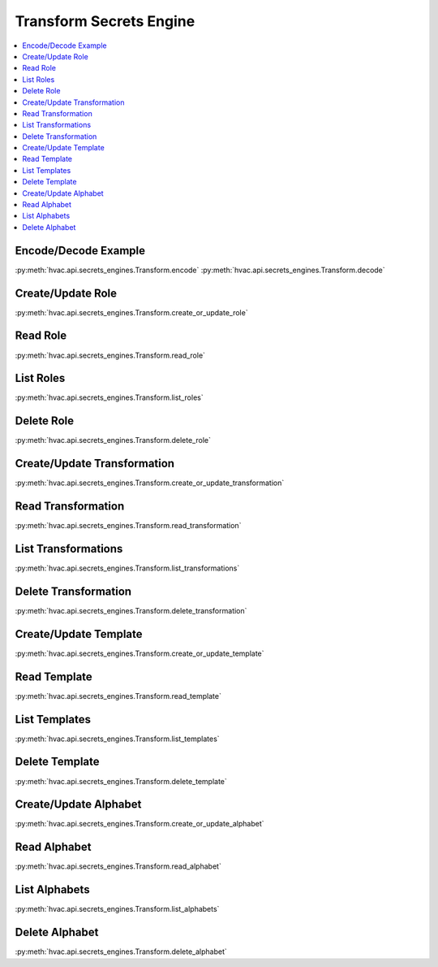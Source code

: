 Transform Secrets Engine
========================

.. contents::
   :local:
   :depth: 1

.. testsetup:: transform
    :skipif: test_utils.vault_version_lt('1.4.0') or not test_utils.is_enterprise()

    client.sys.enable_secrets_engine(
        backend_type='transform',
    )

Encode/Decode Example
---------------------

:py:meth:`hvac.api.secrets_engines.Transform.encode`
:py:meth:`hvac.api.secrets_engines.Transform.decode`

.. testcode:: transform
    :skipif: test_utils.vault_version_lt('1.4.0') or not test_utils.is_enterprise()

    import hvac
    client = hvac.Client(url='https://127.0.0.1:8200')

    input_value = '1111-1111-1111-1111'

    role_name = 'hvac-role'
    transformation_name = 'hvac-fpe-credit-card'
    transformations = [transformation_name]

    # Create a role and a transformation
    client.secrets.transform.create_or_update_role(
        name=role_name,
        transformations=transformations,
    )
    client.secrets.transform.create_or_update_transformation(
        name=transformation_name,
        transform_type='fpe',
        template='builtin/creditcardnumber',
        tweak_source='internal',
        allowed_roles=[role_name],
    )

    # Use the role/transformation combination to encode a value
    encode_response = client.secrets.transform.encode(
        role_name=role_name,
        value=input_value,
        transformation=transformation_name,
    )
    print('The encoded value is: %s' % encode_response['data']['encoded_value'])

    # Use the role/transformation combination to decode a value
    decode_response = client.secrets.transform.decode(
        role_name=role_name,
        value=encode_response['data']['encoded_value'],
        transformation=transformation_name,
    )
    print('The decoded value is: %s' % decode_response['data']['decoded_value'])

.. testoutput:: transform

    The encoded value is: ...
    The decoded value is: 1111-1111-1111-1111

Create/Update Role
------------------

:py:meth:`hvac.api.secrets_engines.Transform.create_or_update_role`

.. testcode:: transform
    :skipif: test_utils.vault_version_lt('1.4.0') or not test_utils.is_enterprise()

    import hvac
    client = hvac.Client(url='https://127.0.0.1:8200')

    client.secrets.transform.create_or_update_role(
        name='hvac-role',
        transformations=[
            'hvac-fpe-credit-card',
        ],
    )

Read Role
---------

:py:meth:`hvac.api.secrets_engines.Transform.read_role`

.. testcode:: transform
    :skipif: test_utils.vault_version_lt('1.4.0') or not test_utils.is_enterprise()

    import hvac
    client = hvac.Client(url='https://127.0.0.1:8200')

    role_name = 'hvac-role'
    client.secrets.transform.create_or_update_role(
        name=role_name,
        transformations=[
            'hvac-fpe-credit-card',
        ],
    )
    read_response = client.secrets.transform.read_role(
        name=role_name,
    )
    print('Role "{}" has the following transformations configured: {}'.format(
        role_name,
        ', '.join(read_response['data']['transformations']),
    ))

.. testoutput:: transform

    Role "hvac-role" has the following transformations configured: hvac-fpe-credit-card

List Roles
----------

:py:meth:`hvac.api.secrets_engines.Transform.list_roles`


.. testcode:: transform
    :skipif: test_utils.vault_version_lt('1.4.0') or not test_utils.is_enterprise()

    import hvac
    client = hvac.Client(url='https://127.0.0.1:8200')

    client.secrets.transform.create_or_update_role(
        name='hvac-role',
        transformations=[
            'hvac-fpe-credit-card',
        ],
    )
    list_response = client.secrets.transform.list_roles()
    print('List of transform role names: {}'.format(
        ', '.join(list_response['data']['keys']),
    ))

.. testoutput:: transform

    List of transform role names: hvac-role

Delete Role
-----------

:py:meth:`hvac.api.secrets_engines.Transform.delete_role`

.. testcode:: transform
    :skipif: test_utils.vault_version_lt('1.4.0') or not test_utils.is_enterprise()

    import hvac
    client = hvac.Client(url='https://127.0.0.1:8200')

    role_name = 'hvac-role'

    # Create a role
    client.secrets.transform.create_or_update_role(
        name=role_name,
        transformations=[
            'hvac-fpe-credit-card',
        ],
    )

    # Subsequently delete it...
    client.secrets.transform.delete_role(
        name=role_name,
    )

Create/Update Transformation
----------------------------

:py:meth:`hvac.api.secrets_engines.Transform.create_or_update_transformation`

.. testcode:: transform
    :skipif: test_utils.vault_version_lt('1.4.0') or not test_utils.is_enterprise()

    import hvac
    client = hvac.Client(url='https://127.0.0.1:8200')

    transformation_name = 'hvac-fpe-credit-card'
    template = 'builtin/creditcardnumber'
    client.secrets.transform.create_or_update_transformation(
        name=transformation_name,
        transform_type='fpe',
        template=template,
        tweak_source='internal',
        allowed_roles=[
            'test-role'
        ],
    )

Read Transformation
-------------------

:py:meth:`hvac.api.secrets_engines.Transform.read_transformation`

.. testcode:: transform
    :skipif: test_utils.vault_version_lt('1.4.0') or not test_utils.is_enterprise()

    import hvac
    client = hvac.Client(url='https://127.0.0.1:8200')

    transformation_name = 'hvac-fpe-credit-card'
    template = 'builtin/creditcardnumber'
    client.secrets.transform.create_or_update_transformation(
        name=transformation_name,
        transform_type='fpe',
        template=template,
        tweak_source='internal',
        allowed_roles=[
            'hvac-role'
        ],
    )
    read_response = client.secrets.transform.read_transformation(
        name=transformation_name,
    )
    print('Transformation "{}" has the following type configured: {}'.format(
        transformation_name,
        read_response['data']['type'],
    ))

.. testoutput:: transform

    Transformation "hvac-fpe-credit-card" has the following type configured: fpe

List Transformations
--------------------

:py:meth:`hvac.api.secrets_engines.Transform.list_transformations`

.. testcode:: transform
    :skipif: test_utils.vault_version_lt('1.4.0') or not test_utils.is_enterprise()

    import hvac
    client = hvac.Client(url='https://127.0.0.1:8200')

    transformation_name = 'hvac-fpe-credit-card'
    template = 'builtin/creditcardnumber'
    client.secrets.transform.create_or_update_transformation(
        name=transformation_name,
        transform_type='fpe',
        template=template,
        tweak_source='internal',
        allowed_roles=[
            'hvac-role'
        ],
    )
    list_response = client.secrets.transform.list_transformations()
    print('List of transformations: {}'.format(
        ', '.join(list_response['data']['keys']),
    ))

.. testoutput:: transform

    List of transformations: hvac-fpe-credit-card

Delete Transformation
---------------------

:py:meth:`hvac.api.secrets_engines.Transform.delete_transformation`

.. testcode:: transform
    :skipif: test_utils.vault_version_lt('1.4.0') or not test_utils.is_enterprise()

    import hvac
    client = hvac.Client(url='https://127.0.0.1:8200')

    transformation_name = 'hvac-fpe-credit-card'
    template = 'builtin/creditcardnumber'

    # Create a transformation
    client.secrets.transform.create_or_update_transformation(
        name=transformation_name,
        transform_type='fpe',
        template=template,
        tweak_source='internal',
        allowed_roles=[
            'hvac-role'
        ],
    )

    # Subsequently delete it...
    client.secrets.transform.delete_role(
        name=role_name,
    )

Create/Update Template
----------------------

:py:meth:`hvac.api.secrets_engines.Transform.create_or_update_template`

.. testcode:: transform
    :skipif: test_utils.vault_version_lt('1.4.0') or not test_utils.is_enterprise()

    import hvac
    client = hvac.Client(url='https://127.0.0.1:8200')

    template_name = 'hvac-template'
    create_response = client.secrets.transform.create_or_update_template(
        name=template_name,
        template_type='regex',
        pattern='(\\d{9})',
        alphabet='builtin/numeric',
    )

Read Template
-------------

:py:meth:`hvac.api.secrets_engines.Transform.read_template`

.. testcode:: transform
    :skipif: test_utils.vault_version_lt('1.4.0') or not test_utils.is_enterprise()

    import hvac
    client = hvac.Client(url='https://127.0.0.1:8200')

    template_name = 'hvac-template'
    client.secrets.transform.create_or_update_template(
        name=template_name,
        template_type='regex',
        pattern='(\\d{9})',
        alphabet='builtin/numeric',
    )
    read_response = client.secrets.transform.read_template(
        name=template_name,
    )
    print('Template "{}" has the following type configured: {}'.format(
        template_name,
        read_response['data']['type'],
    ))

.. testoutput:: transform

    Template "hvac-template" has the following type configured: regex

List Templates
--------------

:py:meth:`hvac.api.secrets_engines.Transform.list_templates`

.. testcode:: transform
    :skipif: test_utils.vault_version_lt('1.4.0') or not test_utils.is_enterprise()

    import hvac
    client = hvac.Client(url='https://127.0.0.1:8200')

    template_name = 'hvac-template'
    client.secrets.transform.create_or_update_template(
        name=template_name,
        template_type='regex',
        pattern='(\\d{9})',
        alphabet='builtin/numeric',
    )
    list_response = client.secrets.transform.list_templates()
    print('List of templates: {}'.format(
        ', '.join(list_response['data']['keys']),
    ))

.. testoutput:: transform

    List of templates: builtin/creditcardnumber, builtin/socialsecuritynumber, hvac-template

Delete Template
-------------------------------

:py:meth:`hvac.api.secrets_engines.Transform.delete_template`

.. testcode:: transform
    :skipif: test_utils.vault_version_lt('1.4.0') or not test_utils.is_enterprise()

    import hvac
    client = hvac.Client(url='https://127.0.0.1:8200')

    template_name = 'hvac-template'
    client.secrets.transform.create_or_update_template(
        name=template_name,
        template_type='regex',
        pattern='(\\d{9})',
        alphabet='builtin/numeric',
    )

    # Subsequently delete it...
    client.secrets.transform.delete_template(
        name=template_name,
    )

Create/Update Alphabet
----------------------

:py:meth:`hvac.api.secrets_engines.Transform.create_or_update_alphabet`

.. testcode:: transform
    :skipif: test_utils.vault_version_lt('1.4.0') or not test_utils.is_enterprise()

    import hvac
    client = hvac.Client(url='https://127.0.0.1:8200')

    alphabet_name = 'hvac-alphabet'
    alphabet_value = 'abc'
    client.secrets.transform.create_or_update_alphabet(
        name=alphabet_name,
        alphabet=alphabet_value,
    )

Read Alphabet
-------------

:py:meth:`hvac.api.secrets_engines.Transform.read_alphabet`

.. testcode:: transform
    :skipif: test_utils.vault_version_lt('1.4.0') or not test_utils.is_enterprise()

    import hvac
    client = hvac.Client(url='https://127.0.0.1:8200')

    alphabet_name = 'hvac-alphabet'
    alphabet_value = 'abc'
    client.secrets.transform.create_or_update_alphabet(
        name=alphabet_name,
        alphabet=alphabet_value,
    )
    read_response = client.secrets.transform.read_alphabet(
        name=alphabet_name,
    )
    print('Alphabet "{}" has this jazz: {}'.format(
        alphabet_name,
        read_response['data']['alphabet'],
    ))

.. testoutput:: transform

    Alphabet "hvac-alphabet" has this jazz: abc

List Alphabets
--------------

:py:meth:`hvac.api.secrets_engines.Transform.list_alphabets`

.. testcode:: transform
    :skipif: test_utils.vault_version_lt('1.4.0') or not test_utils.is_enterprise()

    import hvac
    client = hvac.Client(url='https://127.0.0.1:8200')

    alphabet_name = 'hvac-alphabet'
    alphabet_value = 'abc'
    client.secrets.transform.create_or_update_alphabet(
        name=alphabet_name,
        alphabet=alphabet_value,
    )
    list_response = client.secrets.transform.list_alphabets()
    print('List of alphabets: {}'.format(
        ', '.join(list_response['data']['keys']),
    ))

.. testoutput:: transform

   List of alphabets: builtin/alphalower, ..., hvac-alphabet

Delete Alphabet
---------------

:py:meth:`hvac.api.secrets_engines.Transform.delete_alphabet`

.. testcode:: transform
    :skipif: test_utils.vault_version_lt('1.4.0') or not test_utils.is_enterprise()

    import hvac
    client = hvac.Client(url='https://127.0.0.1:8200')

    alphabet_name = 'hvac-alphabet'
    alphabet_value = 'abc'

    # Create an alphabet
    client.secrets.transform.create_or_update_alphabet(
        name=alphabet_name,
        alphabet=alphabet_value,
    )

    # Subsequently delete it...
    client.secrets.transform.delete_alphabet(
        name=alphabet_name,
    )
